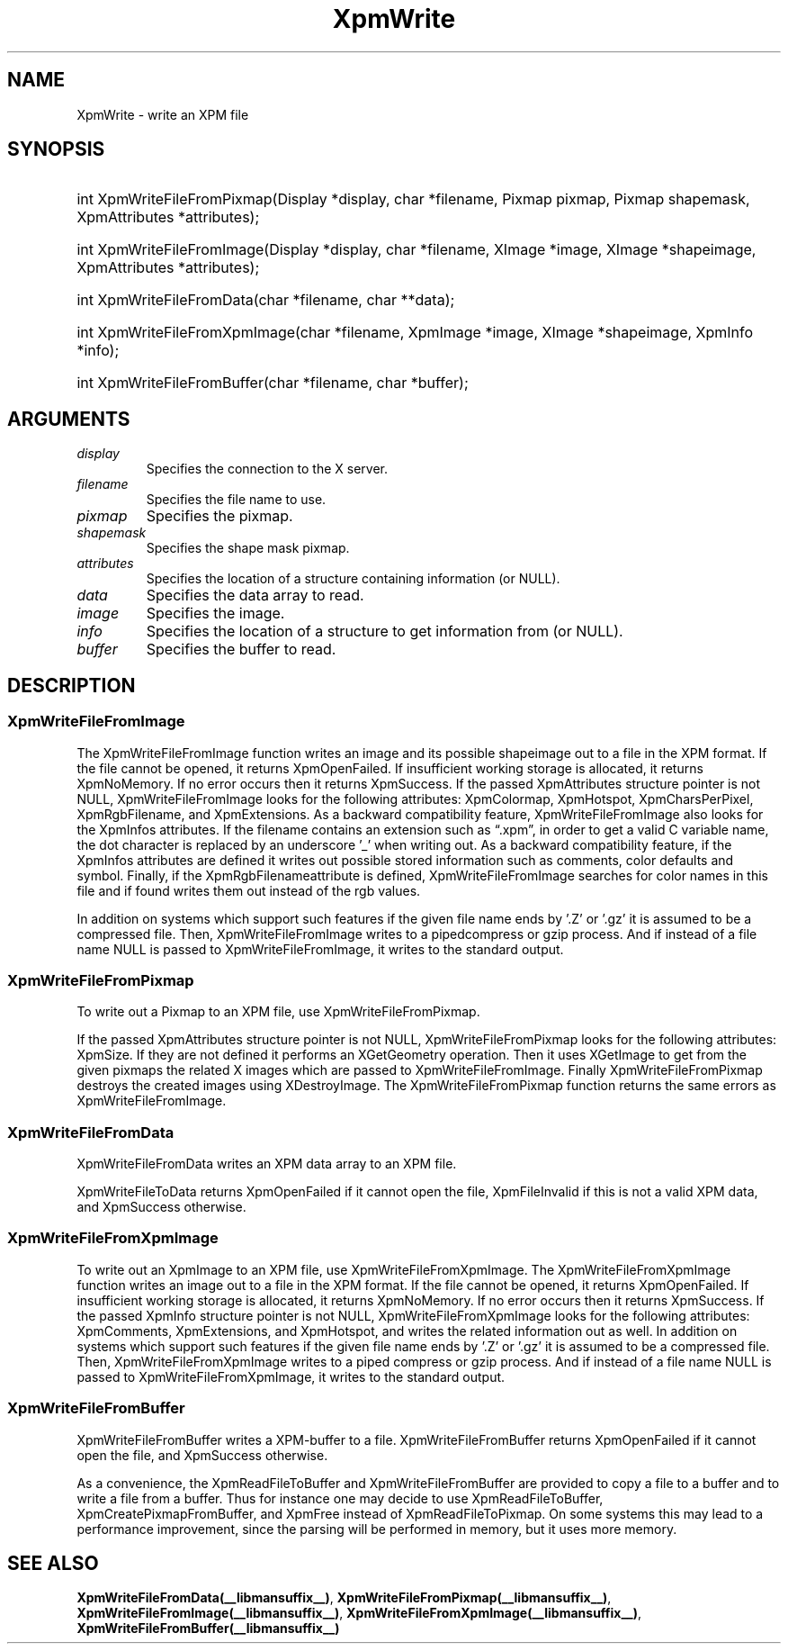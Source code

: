 .\" Copyright (C) 1989-95 GROUPE BULL
.\"
.\" Permission is hereby granted, free of charge, to any person obtaining a copy
.\" of this software and associated documentation files (the "Software"), to
.\" deal in the Software without restriction, including without limitation the
.\" rights to use, copy, modify, merge, publish, distribute, sublicense, and/or
.\" sell copies of the Software, and to permit persons to whom the Software is
.\" furnished to do so, subject to the following conditions:
.\"
.\" The above copyright notice and this permission notice shall be included in
.\" all copies or substantial portions of the Software.
.\"
.\" THE SOFTWARE IS PROVIDED "AS IS", WITHOUT WARRANTY OF ANY KIND, EXPRESS OR
.\" IMPLIED, INCLUDING BUT NOT LIMITED TO THE WARRANTIES OF MERCHANTABILITY,
.\" FITNESS FOR A PARTICULAR PURPOSE AND NONINFRINGEMENT. IN NO EVENT SHALL
.\" GROUPE BULL BE LIABLE FOR ANY CLAIM, DAMAGES OR OTHER LIABILITY, WHETHER IN
.\" AN ACTION OF CONTRACT, TORT OR OTHERWISE, ARISING FROM, OUT OF OR IN
.\" CONNECTION WITH THE SOFTWARE OR THE USE OR OTHER DEALINGS IN THE SOFTWARE.
.\"
.\" Except as contained in this notice, the name of GROUPE BULL shall not be
.\" used in advertising or otherwise to promote the sale, use or other dealings
.\" in this Software without prior written authorization from GROUPE BULL.
.\"
.hw XImage
.TH XpmWrite __libmansuffix__ __xorgversion__ "libXpm functions"
.SH NAME
XpmWrite \- write an XPM file

.SH SYNOPSIS
.HP
int XpmWriteFileFromPixmap(Display *display, char *filename, Pixmap pixmap, Pixmap shapemask, XpmAttributes *attributes);
.HP
int XpmWriteFileFromImage(Display *display, char *filename, XImage *image, XImage *shapeimage, XpmAttributes *attributes);
.HP
int XpmWriteFileFromData(char *filename, char **data);
.HP
int XpmWriteFileFromXpmImage(char *filename, XpmImage *image, XImage *shapeimage, XpmInfo *info);
.HP
int XpmWriteFileFromBuffer(char *filename,  char *buffer);

.SH ARGUMENTS

.IP \fIdisplay\fP li
Specifies the connection to the X server.
.IP \fIfilename\fP li
Specifies the file name to use.
.IP \fIpixmap\fP li
Specifies the pixmap.
.IP \fIshapemask\fP li
Specifies the shape mask pixmap.
.IP \fIattributes\fP li
Specifies the location of a structure containing information (or NULL).
.IP \fIdata\fP li
Specifies the data array to read.
.IP \fIimage\fP li
Specifies the image.
.IP \fIinfo\fP li
Specifies the location of a structure to get information from (or NULL).
.IP \fIbuffer\fP li
Specifies the buffer to read.

.SH DESCRIPTION
.SS XpmWriteFileFromImage

The XpmWriteFileFromImage function writes an image and its possible shapeimage out to a file in the XPM format.
If the file cannot be opened, it returns XpmOpenFailed.
If insufficient working storage is allocated, it returns XpmNoMemory.
If no error occurs then it returns XpmSuccess.
If the passed XpmAttributes structure pointer is not NULL,
XpmWriteFileFromImage looks for the following attributes:
XpmColormap, XpmHotspot, XpmCharsPerPixel, XpmRgbFilename, and XpmExtensions.
As a backward compatibility feature, XpmWriteFileFromImage also looks for the XpmInfos attributes.
If the filename contains an extension such as “.xpm”, in order to get a valid C variable name, the dot character is
replaced by an underscore ’_’ when writing out.
As a backward compatibility feature, if the XpmInfos attributes are defined it writes out possible stored
information such as comments, color defaults and symbol.
Finally, if the XpmRgbFilenameattribute is defined, XpmWriteFileFromImage searches for color names in
this file and if found writes them out instead of the rgb values.

In addition on systems which support such features if the given file name ends by ’.Z’ or ’.gz’
it is assumed to be a compressed file. Then, XpmWriteFileFromImage writes to a pipedcompress or gzip process.
And if instead of a file name NULL is passed to XpmWriteFileFromImage, it writes to the standard output.

.SS XpmWriteFileFromPixmap
To write out a Pixmap to an XPM file, use XpmWriteFileFromPixmap.

If the passed XpmAttributes structure pointer is not NULL,
XpmWriteFileFromPixmap looks for the following attributes: XpmSize.
If they are not defined it performs an XGetGeometry operation.
Then it uses XGetImage to get from the given pixmaps the related X images which are passed to XpmWriteFileFromImage.
Finally XpmWriteFileFromPixmap destroys the created images using XDestroyImage.
The XpmWriteFileFromPixmap function returns the same errors as XpmWriteFileFromImage.

.SS XpmWriteFileFromData
XpmWriteFileFromData writes an XPM data array to an XPM file.

XpmWriteFileToData returns XpmOpenFailed if it cannot open the file,
XpmFileInvalid if this is not a valid XPM data, and XpmSuccess otherwise.

.SS XpmWriteFileFromXpmImage
To write out an XpmImage to an XPM file, use XpmWriteFileFromXpmImage.
The XpmWriteFileFromXpmImage function writes an image out to a file in the XPM format.
If the file cannot be opened, it returns XpmOpenFailed.
If insufficient working storage is allocated, it returns XpmNoMemory.
If no error occurs then it returns XpmSuccess.
If the passed XpmInfo structure pointer is not NULL, XpmWriteFileFromXpmImage looks for the following attributes:
XpmComments, XpmExtensions, and XpmHotspot, and writes the related information out as well.
In addition on systems which support such features if the given file name ends by ’.Z’ or ’.gz’ it is assumed to be a
compressed file. Then, XpmWriteFileFromXpmImage writes to a piped compress or gzip process. And if instead
of a file name NULL is passed to XpmWriteFileFromXpmImage, it writes to the standard output.

.SS XpmWriteFileFromBuffer
XpmWriteFileFromBuffer writes a XPM-buffer to a file.
XpmWriteFileFromBuffer returns XpmOpenFailed if it cannot open the file, and XpmSuccess otherwise.

As a convenience, the XpmReadFileToBuffer and XpmWriteFileFromBuffer are provided to copy a
file to a buffer and to write a file from a buffer.
Thus for instance one may decide to use XpmReadFileToBuffer, XpmCreatePixmapFromBuffer, and XpmFree
instead of XpmReadFileToPixmap. On some systems this may lead to a performance improvement,
since the parsing will be performed in memory, but it uses more memory.

.SH "SEE ALSO"
.BR XpmWriteFileFromData(__libmansuffix__) ,
.BR XpmWriteFileFromPixmap(__libmansuffix__) ,
.BR XpmWriteFileFromImage(__libmansuffix__) ,
.BR XpmWriteFileFromXpmImage(__libmansuffix__) ,
.BR XpmWriteFileFromBuffer(__libmansuffix__)
